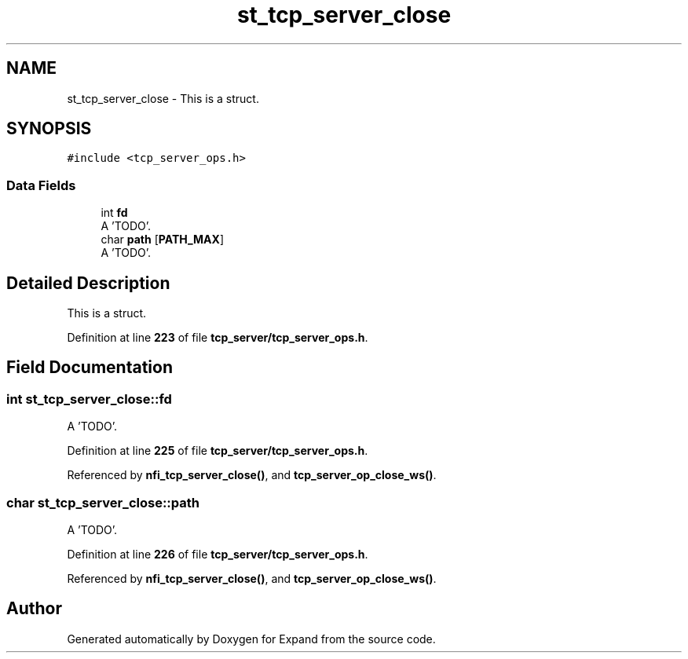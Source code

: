 .TH "st_tcp_server_close" 3 "Wed May 24 2023" "Version Expand version 1.0r5" "Expand" \" -*- nroff -*-
.ad l
.nh
.SH NAME
st_tcp_server_close \- This is a struct\&.  

.SH SYNOPSIS
.br
.PP
.PP
\fC#include <tcp_server_ops\&.h>\fP
.SS "Data Fields"

.in +1c
.ti -1c
.RI "int \fBfd\fP"
.br
.RI "A 'TODO'\&. "
.ti -1c
.RI "char \fBpath\fP [\fBPATH_MAX\fP]"
.br
.RI "A 'TODO'\&. "
.in -1c
.SH "Detailed Description"
.PP 
This is a struct\&. 


.PP
Definition at line \fB223\fP of file \fBtcp_server/tcp_server_ops\&.h\fP\&.
.SH "Field Documentation"
.PP 
.SS "int st_tcp_server_close::fd"

.PP
A 'TODO'\&. 
.PP
Definition at line \fB225\fP of file \fBtcp_server/tcp_server_ops\&.h\fP\&.
.PP
Referenced by \fBnfi_tcp_server_close()\fP, and \fBtcp_server_op_close_ws()\fP\&.
.SS "char st_tcp_server_close::path"

.PP
A 'TODO'\&. 
.PP
Definition at line \fB226\fP of file \fBtcp_server/tcp_server_ops\&.h\fP\&.
.PP
Referenced by \fBnfi_tcp_server_close()\fP, and \fBtcp_server_op_close_ws()\fP\&.

.SH "Author"
.PP 
Generated automatically by Doxygen for Expand from the source code\&.
